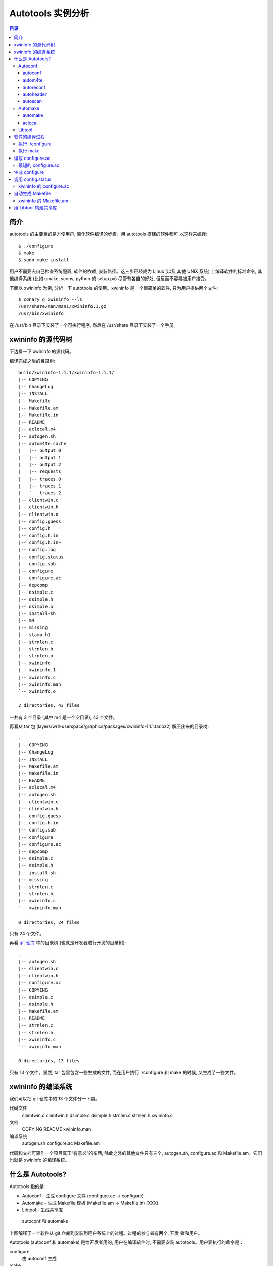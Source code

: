 ====================
 Autotools 实例分析
====================

.. contents:: 目录

简介
~~~~

autotools 的主要目的是方便用户, 简化软件编译的步骤。用 autotools 搭建的软件都可
以这样来编译::

    $ ./configure
    $ make
    $ sudo make install

用户不需要去自己检查系统配置, 软件的依赖, 安装路径。这三步已经成为 Linux (以及
其他 UNIX 系统) 上编译软件的标准命令, 其他编译系统 (比如 cmake, scons, python
的 setup.py) 尽管有各自的好处, 但反而不容易被用户接受。

下面以 xwininfo 为例, 分析一下 autotools 的使用。xwininfo 是一个很简单的软件,
只为用户提供两个文件::

    $ conary q xwininfo --ls
    /usr/share/man/man1/xwininfo.1.gz
    /usr/bin/xwininfo

在 /usr/bin 目录下安装了一个可执行程序, 然后在 /usr/share 目录下安装了一个手册。

xwininfo 的源代码树
~~~~~~~~~~~~~~~~~~~

下边看一下 xwininfo 的源代码。

编译完成之后的目录树::

    build/xwininfo-1.1.1/xwininfo-1.1.1/
    |-- COPYING
    |-- ChangeLog
    |-- INSTALL
    |-- Makefile
    |-- Makefile.am
    |-- Makefile.in
    |-- README
    |-- aclocal.m4
    |-- autogen.sh
    |-- autom4te.cache
    |   |-- output.0
    |   |-- output.1
    |   |-- output.2
    |   |-- requests
    |   |-- traces.0
    |   |-- traces.1
    |   `-- traces.2
    |-- clientwin.c
    |-- clientwin.h
    |-- clientwin.o
    |-- config.guess
    |-- config.h
    |-- config.h.in
    |-- config.h.in~
    |-- config.log
    |-- config.status
    |-- config.sub
    |-- configure
    |-- configure.ac
    |-- depcomp
    |-- dsimple.c
    |-- dsimple.h
    |-- dsimple.o
    |-- install-sh
    |-- m4
    |-- missing
    |-- stamp-h1
    |-- strnlen.c
    |-- strnlen.h
    |-- strnlen.o
    |-- xwininfo
    |-- xwininfo.1
    |-- xwininfo.c
    |-- xwininfo.man
    `-- xwininfo.o

    2 directories, 43 files

一共有 2 个目录 (其中 m4 是一个空目录), 43 个文件。

再看从 tar 包 (layers/wrll-userspace/graphics/packages/xwininfo-1.1.1.tar.bz2)
解压出来的目录树::

    .
    |-- COPYING
    |-- ChangeLog
    |-- INSTALL
    |-- Makefile.am
    |-- Makefile.in
    |-- README
    |-- aclocal.m4
    |-- autogen.sh
    |-- clientwin.c
    |-- clientwin.h
    |-- config.guess
    |-- config.h.in
    |-- config.sub
    |-- configure
    |-- configure.ac
    |-- depcomp
    |-- dsimple.c
    |-- dsimple.h
    |-- install-sh
    |-- missing
    |-- strnlen.c
    |-- strnlen.h
    |-- xwininfo.c
    `-- xwininfo.man

    0 directories, 24 files

只有 24 个文件。

再看 `git 仓库`_ 中的目录树 (也就是开发者进行开发的目录树)::

    .
    |-- autogen.sh
    |-- clientwin.c
    |-- clientwin.h
    |-- configure.ac
    |-- COPYING
    |-- dsimple.c
    |-- dsimple.h
    |-- Makefile.am
    |-- README
    |-- strnlen.c
    |-- strnlen.h
    |-- xwininfo.c
    `-- xwininfo.man

    0 directories, 13 files

.. _git 仓库: http://cgit.freedesktop.org/xorg/app/xwininfo/

只有 13 个文件。显然, tar 包里包含一些生成的文件, 而在用户执行 ./configure 和
make 的时候, 又生成了一些文件。

xwininfo 的编译系统
~~~~~~~~~~~~~~~~~~~

我们可以把 git 仓库中的 13 个文件分一下类。

代码文件
    clientwin.c  clientwin.h  dsimple.c  dsimple.h  strnlen.c  strnlen.h
    xwininfo.c
文档
    COPYING  README  xwininfo.man
编译系统
    autogen.sh  configure.ac  Makefile.am

代码和文档可算作一个项目真正“有意义”的东西, 除此之外的其他文件只有三个,
autogen.sh, configure.ac 和 Makefile.am。它们也就是 xwininfo 的编译系统。

什么是 Autotools?
~~~~~~~~~~~~~~~~~

Autotools 指的是:

- Autoconf - 生成 configure 文件 (configure.ac -> configure)
- Automake - 生成 Makefile 模板 (Makefile.am -> Makefile.in) (XXX)
- Libtool - 生成共享库

.. figure:: images/autoconf.svg

    autoconf 和 automake

上图解释了一个软件从 git 仓库到安装到用户系统上的过程。过程的参与者有两个, 开发
者和用户。

Autotools (autoconf 和 automake) 是给开发者用的, 用户在编译软件时, 不需要安装
autotools。用户要执行的命令是：

configure
    由 autoconf 生成
make
    在用户系统上安装。Makefile 是由 configure 从 Makefile.in 生成的。

Autoconf
========

Autoconf 是 autotools 套件中被最早开发出来的 (1991 年)。它解决的问题包括：

- 找到系统上的库和头文件
- 软件编好后安到合适的路径
- 正确选择软件的组件和功能点

当然, 这些都是 configure 脚本的功能。而 autoconf 的作用是生成这个 configure 脚
本。

Autoconf 提供的可执行程序包括：

1. autoconf
#. autom4te
#. autoreconf
#. autoheader
#. autoscan

.. figure:: images/autoconf_ahdr_dataflow.png

    autoconf 和 autoheader 的数据流图

autoconf
--------

autoconf 是一个简单的 .sh 脚本。主要功能是检查当前 shell 能否支持 M4 的处理。然
后在对命令行参数进行简单解析后, 转给 autom4te::

    $ tail -n6 /usr/bin/autoconf
    # Run autom4te with expansion.
    eval set x "$autom4te_options" \
      --language=autoconf --output=\"\$outfile\" "$traces" \"\$infile\"
    shift
    $verbose && $as_echo "$as_me: running $AUTOM4TE $*" >&2
    exec "$AUTOM4TE" "$@"

autom4te
--------

autom4te 是对 m4 的一个封装, 它能够利用缓存来提高速度。我们经常能看到这样一个缓
存目录::

    $ ls autom4te.cache/
    output.0  output.1  output.2  requests  traces.0  traces.1  traces.2

从 configure.ac 到 configure 的转换, 本质上是由 m4 完成的。这个转换过程无非就是
m4 宏定义的递归扩展。

autoreconf
----------

autoreconf 可以看作是所有 autotools 的封装, 它能够根据 configure.ac 正确调
用其他的工具, 最终生成 configure 脚本。

autoheader
----------

autoheader 能够根据 configure.ac 生成一个头文件的模板, 一般叫做 config.h.in 。
里边一般包换对项目组件和各种特性的开关(也就是宏定义)::

    $ head config.h.in
    /* config.h.in.  Generated from configure.ac by autoheader.  */

    /* Define to 1 if you have the iconv() function */
    #undef HAVE_ICONV

    /* Define to 1 if you have the <inttypes.h> header file. */
    #undef HAVE_INTTYPES_H

    /* Define to 1 if you have the <memory.h> header file. */
    #undef HAVE_MEMORY_H

用户执行 configure 后, 会从 config.h.in 生成 config.h, 其中的宏定义根据用户系统
的实际情况被替换为了真实数值::

    $ head config.h
    /* config.h.  Generated from config.h.in by configure.  */
    /* config.h.in.  Generated from configure.ac by autoheader.  */

    /* Define to 1 if you have the iconv() function */
    #define HAVE_ICONV 1

    /* Define to 1 if you have the <inttypes.h> header file. */
    #define HAVE_INTTYPES_H 1

    /* Define to 1 if you have the <memory.h> header file. */

对于 autotools, 模板文件都以 .in 做为后缀, 比如 config.h.in, Makefile.in。模板
文件由 configure 处理成最终文件.

autoscan
--------
autoscan 能够扫描项目源代码, 自动生成 configure.ac。

Automake
========

在 automake 出现之前, 人们必须手写 Makefile。但是项目稍微有点规模后, Makefile
就很容易变得又长又臭, 很难维护。但是有这样一个事实, 大多数项目在结构上都是类似
的。无论项目的代码文件里有什么, 都是在一个递归的代码树里面, 并且一般都要支持这
些常见的 make 操作::

    $ make
    $ make clean
    $ make check
    $ make dist
    ....

Automake 能够简化 Makefile 的维护, 自动生成可移植的 Makefile。

Automake 提供两个可执行程序:

1. automake
#. aclocal

automake
--------

automake 能够从抽象的高层描述 (Makefile.am) 生成具体的 makefile 模板 (Makefile.in)::

    $ wc Makefile*
       60   266  1901 Makefile.am
      763  3087 25552 Makefile.in
      763  3207 28080 Makefile

可以看到 Makefile.am 很短。而自动生成的 Makefile.in 和 Makefile 行数相同, 但是
由于有宏扩展, Makefile 更大。

从语法上讲, Makefile.am 也是标准的 makefile。

aclocal
-------

automake 实际是对 autoconf 的一个扩展, 也就是提供一系列 m4 宏定义给用户使用。用
户可以在 configure.ac 里调用这些宏。但是 autoconf 最初的设计并没有考虑到这么大
程度的扩展。

autoconf 最初提供的扩展机制是通过一个叫 aclocal.m4 的文件。用户可以在里边添加自
定义的宏, autoconf 在处理 configure.ac 的时候会自动读取这个文件里的宏定义。

显然, 如果要使用 automake, 用户必须创建一个 aclocal.m4, 然后通过 m4_include 把
automake 的宏都包含进来。这样 autoconf 就能识别出 configure.ac 里边的 automake
宏了。

这个办法不算友好, 因为它把 M4 的一些概念暴露出来了, 而 autoconf 本身是要把 M4
封装起来的, 不想让用户直接接触 M4。

所以开发者设计了 aclocal 来解决这个问题。它能够自动生成 aclocal.m4 文件, 供
autoconf 使用。

.. figure:: images/aclocal_dataflow.png

    aclocal 的数据流图

Libtool
=======

Libtool 的目的是简化共享库的开发。尽管各种 UNIX 系统是基本相似的, 但是它们在共
享库的处理上有着各种各样的差别。libtool 可以帮开发者避开这些陷阱。比如:

- 库的命名。libname.so, libname.a, libname.sl。有的系统什么不支持共享库。
- 库的动态加载。有的系统提供 libdl.so (dlopen), 有的系统提供其他的机制, 有的系
  统不支持动态加载。

Libtool 包提供了这些程序以及头文件和库:

- libtool 一个 shell 脚本
- libtoolize 能够为工程生成特定的 libtool 脚本。这个脚本会在用户系统上, 由 make
  执行。
- libdl 一个通用的共享库加载接口。
- ltdl.h 头文件

.. figure:: images/automake_libtool_dataflow.png

    automake 和 libtool 数据流图

Automake 和 Libtool 都是对 autoconf 的扩展, 用几个简单的宏调用就能够使能
automake 和 libtool。

软件的编译过程
~~~~~~~~~~~~~~

以上的内容都是从开发者的角度看的。下面分析一下在用户系统上发生的事情。

执行 ./configure
================

用户拿到了一个 tarball。里边有这些东西:

- 源代码 (.c, .h)
- 一个 configure 脚本
- 一些模板文件, 包括 Makefile.in, config.h.in 等等。其他例子有 glib.pc.in,
  trashapplet-empty-progress.ui.in。

用户需要进行的操作很简单, 就是一条命令: ::

    ./configure --prefix=/usr --enable-foo=yes --enable-bar=no...

.. figure:: images/configure_dataflow.png

    configure 过程数据流图

1. configure 脚本会收集系统信息, 以及用户给的命令行选项。
#. configure 最终生成 config.status 脚本, 并且执行这个脚本。
#. config.status 把模板文件都处理为最终的文件。
#. 日志记录到 config.log 文件里。

执行 make
=========

Makefile 已经由 configure 生成, 用户只需要执行一个简单的 make 命令。

.. figure:: images/make_dataflow.png

    make 过程数据流图

编写 configure.ac
~~~~~~~~~~~~~~~~~

最短的 configure.ac
===================

::

    AC_INIT([Jupiter], [1.0])
    AC_OUTPUT

编写 configure.ac 的语言是 M4 。M4 是一种宏处理语言 (macro processor), 本质上就
是对宏定义的文本递归扩展。上例中是两个 M4 宏调用, 被 m4 扩展后, 就生成了最终的
configure 脚本。

M4 宏与 C 语言的预处理宏有很多相似之处。这很容易理解, 因为它们都是进行简单的文
本替换, 而且作者都是 Brian Kernighan 和 Dennis Ritchie。

这两个宏是由 autoconf 提供的 (/usr/share/autoconf/autoconf/general.m4)。

参数可以用括号 () 传递。没有参数可以不写括号。

在使用 autoconf 时, 必要的时候要用方括号 [] 把参数括起来。

在一个 configure.ac 脚本中, 至少要调用两个宏:

AC_INIT(package, version, [bug-report], [tarname], [url])
    初始化 autoconf 系统。

AC_OUTPUT
    生成并调用 config.status。每个 configure.ac 都应该在最后调用此宏。在
    AC_OUTPUT 之后执行的动作不会对 configure 过程产生作用。有的项目会在最后写一
    条 echo 语句, 打印一些 configure 信息。

生成 configure
~~~~~~~~~~~~~~

调用 autotools 工具链的推荐办法是 autoreconf。有的工程为了方便, 会有一个简单的
autogen.sh 脚本::

    #! /bin/sh

    srcdir=`dirname $0`
    test -z "$srcdir" && srcdir=.

    ORIGDIR=`pwd`
    cd $srcdir

    autoreconf -v --install || exit 1
    cd $ORIGDIR || exit $?

    $srcdir/configure --enable-maintainer-mode "$@"

可以看到 xwininfo 的 autogen.sh 只是对 autoreconf 的封装, 最后再直接掉用刚刚生
成的 configure。

调用 config.status
~~~~~~~~~~~~~~~~~~

前边提到过真正的把 .in 模板文件转换为普通文件的是 config.status。实际上用户也可
以直接调用 ./config.status, 就能够重新转换模板文件。这也是 autoconf 的设计目的
之一。但是 config.status 的更大作用是给 make 使用: ::

    Makefile: $(srcdir)/Makefile.in $(top_builddir)/config.status
            @case '$?' in \
              *config.status*) \
                $(SHELL) ./config.status;; \
              *) \
                cd $(top_builddir) && $(SHELL) ./config.status $@ $(am__depfiles_maybe);; \
            esac;

当 Makefile.in 模板文件被改变后, 可以自动更新 Makefile。

xwininfo 的 configure.ac
========================

下面逐行分析 xwininfo 的 configure.ac。

::

    dnl  Copyright 2005 Red Hat, Inc.
    dnl
    dnl  Permission to use, copy, modify, distribute, and sell this software and its
    dnl  documentation for any purpose is hereby granted without fee, provided that
    dnl  the above copyright notice appear in all copies and that both that
    dnl  copyright notice and this permission notice appear in supporting

dnl 的意思是 discard to next line。相当于注释, 但是实际上这些行都被丢弃了, 不会
出现在最终的扩展结果(也就是 configure) 中。

::

    AC_PREREQ([2.60])
    AC_INIT([xwininfo], [1.1.1],
            [https://bugs.freedesktop.org/enter_bug.cgi?product=xorg], [xwininfo])

AC_PREREQ 指定可适用的 autoconf 最低版本。AC_INIT 初始化 Autoconf。

::

    AM_INIT_AUTOMAKE([foreign dist-bzip2])
    AM_MAINTAINER_MODE

初始化 Automake 。详细内容会在下一小节讲到。

::

    # Require X.Org macros 1.8 or later for MAN_SUBSTS set by XORG_MANPAGE_SECTIONS
    m4_ifndef([XORG_MACROS_VERSION],
              [m4_fatal([must install xorg-macros 1.8 or later before running autoconf/autogen])])
    XORG_MACROS_VERSION(1.8)

检查外部依赖。

m4_ifndef 是 M4 的一个内置宏, 作用跟 CPP 的 #ifndef 类似。如果
XORG_MACROS_VERSION 不存在, 就调用 m4_fatal 打印错误信息后退出。

XORG_MACROS_VERSION 由 util-macros 提供, 检查 util-macros 的版本是否大于 1.8。

::

    AM_CONFIG_HEADER(config.h)

XXX

::

    AC_USE_SYSTEM_EXTENSIONS

    XORG_DEFAULT_OPTIONS

    AC_CHECK_FUNCS([strlcat])

    AC_FUNC_STRNLEN
    if test "x$ac_cv_func_strnlen_working" = xyes; then
      AC_DEFINE(HAVE_STRNLEN, 1, [Define to 1 if you have a working strnlen function.])
    fi

    # Check for iconv in libc, then libiconv
    AC_SEARCH_LIBS([iconv], [iconv], [AC_DEFINE([HAVE_ICONV], 1,
            [Define to 1 if you have the iconv() function])])

XXX

::

    # Allow using xcb-icccm, but don't make it the default while the API is
    # still being changed.
    AC_MSG_CHECKING([whether to use xcb-icccm library])
    AC_ARG_WITH([xcb-icccm],
                [AS_HELP_STRING([--with-xcb-icccm],
                                [use xcb-icccm (default: no)])],
                [], [with_xcb_icccm=no])
    AC_MSG_RESULT([$with_xcb_icccm])
    if test "x$with_xcb_icccm" != xno ; then
            AC_DEFINE([USE_XCB_ICCCM], 1,
                      [Define to 1 to call xcb-icccm library functions instead of local replacements])
            xcb_icccm_pc="xcb-icccm"
    fi

添加一个自定义 configure 选项 --with-xcb-icccm=[yes|no]。如果使能了此特性, 就
把 USE_XCB_ICCCM 置为 1。这个定义会出现在 config.h.in 和 config.h 中: ::

    ---- config.h.in ----

    /* Define to 1 to call xcb-icccm library functions instead of local
       replacements */
    #undef USE_XCB_ICCCM

    ---- config.h ----

    /* Define to 1 to call xcb-icccm library functions instead of local
       replacements */
    /* #undef USE_XCB_ICCCM */

::

    # Checks for pkg-config packages
    PKG_CHECK_MODULES(XWININFO, [xcb >= 1.6] xcb-shape ${xcb_icccm_pc})

    # Even when using xcb, xproto is still required for Xfuncproto.h
    # and libX11 headers for cursorfont.h
    PKG_CHECK_MODULES(XLIB, x11 [xproto >= 7.0.17])
    XWININFO_CFLAGS="${XWININFO_CFLAGS} ${XLIB_CFLAGS}"

用 pkg-config 检查依赖。

::

    AC_OUTPUT([Makefile])

调用 AC_OUTPUT。

自动生成 Makefile
~~~~~~~~~~~~~~~~~

前面提到过 automake 只是对 autoconf 的扩展, 所以要使能 automake, 只需要在
configure.ac 里添加一条 AM_INIT_AUTOMAKE: ::

    AM_INIT_AUTOMAKE([foreign dist-bzip2])

xwininfo 的 Makefile.am
=======================

::

    bin_PROGRAMS = xwininfo

    AM_CFLAGS = $(CWARNFLAGS) $(XWININFO_CFLAGS)
    xwininfo_LDADD = $(XWININFO_LIBS) $(LIBOBJS)

    xwininfo_SOURCES =	\
            clientwin.c \
            clientwin.h \
            dsimple.c \
            dsimple.h \
            xwininfo.c

    -------------------------

    appman_PRE = \
            xwininfo.man


    appmandir = $(APP_MAN_DIR)

    appman_DATA = $(appman_PRE:man=@APP_MAN_SUFFIX@)

    -------------------------

    EXTRA_DIST = $(appman_PRE) autogen.sh strnlen.h
    MAINTAINERCLEANFILES = ChangeLog INSTALL
    CLEANFILES = $(appman_DATA)

    .PHONY: ChangeLog INSTALL

    INSTALL:
            $(INSTALL_CMD)

    ChangeLog:
            $(CHANGELOG_CMD)

    dist-hook: ChangeLog INSTALL

    SUFFIXES = .$(APP_MAN_SUFFIX) .man

    # String replacements in MAN_SUBSTS now come from xorg-macros.m4 via configure
    .man.$(APP_MAN_SUFFIX):
            $(AM_V_GEN)$(SED) $(MAN_SUBSTS) < $< > $@

用 Libtool 构建共享库
~~~~~~~~~~~~~~~~~~~~~
